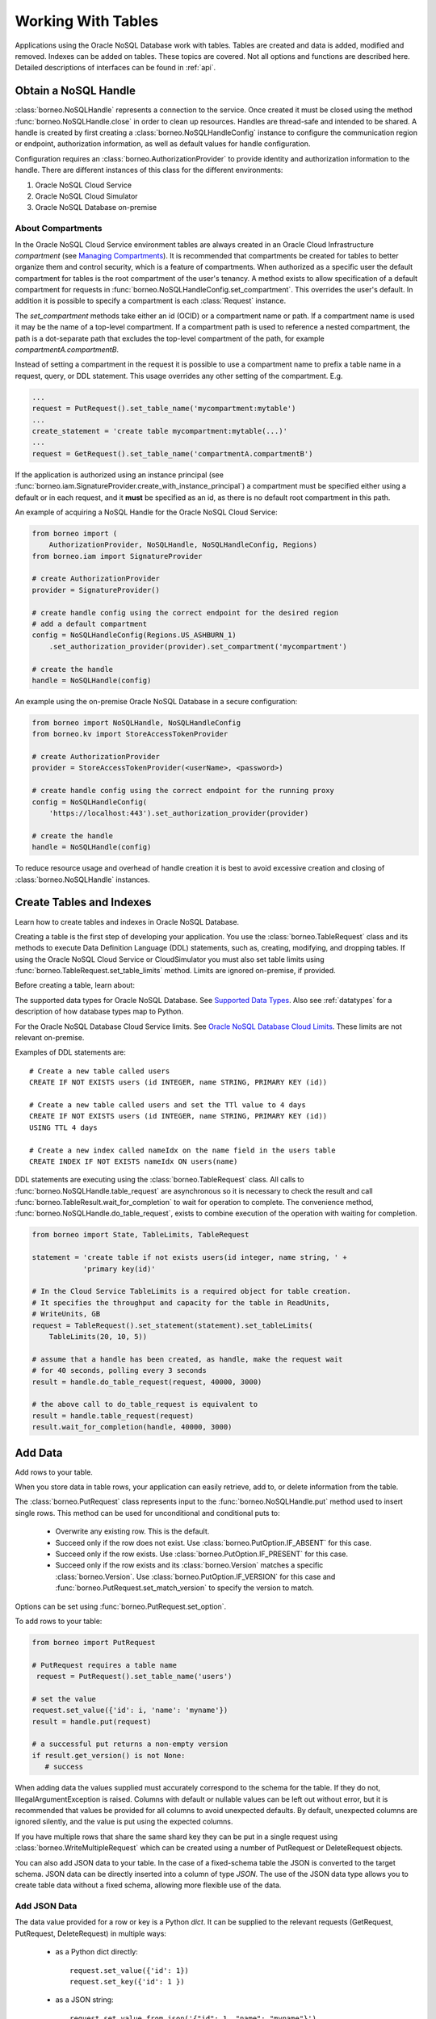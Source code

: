 .. _tables:

Working With Tables
~~~~~~~~~~~~~~~~~~~

Applications using the Oracle NoSQL Database work with tables.
Tables are created and data is added, modified and removed. Indexes can be added
on tables. These topics are covered. Not all options and functions are described
here. Detailed descriptions of interfaces can be found in :ref:`api`.

---------------------
Obtain a NoSQL Handle
---------------------

:class:`borneo.NoSQLHandle` represents a connection to the service. Once created
it must be closed using the method :func:`borneo.NoSQLHandle.close` in order to
clean up resources. Handles are thread-safe and intended to be shared. A handle
is created by first creating a :class:`borneo.NoSQLHandleConfig` instance to
configure the communication region or endpoint, authorization information, as
well as default values for handle configuration.

Configuration requires an :class:`borneo.AuthorizationProvider` to provide
identity and authorization information to the handle. There are different
instances of this class for the different environments:

1. Oracle NoSQL Cloud Service
2. Oracle NoSQL Cloud Simulator
3. Oracle NoSQL Database on-premise

==================
About Compartments
==================

In the Oracle NoSQL Cloud Service environment tables are always created in an
Oracle Cloud Infrastructure *compartment* (see `Managing Compartments <https://
docs.cloud.oracle.com/en-us/iaas/Content/Identity/Tasks/managingcompartments.
htm>`_). It is recommended that compartments be created for tables to better
organize them and control security, which is a feature of compartments. When
authorized as a specific user the default compartment for tables is the root
compartment of the user's tenancy. A method exists to allow specification of a
default compartment for requests in
:func:`borneo.NoSQLHandleConfig.set_compartment`. This overrides the user's
default. In addition it is possible to specify a compartment is each
:class:`Request` instance.

The *set_compartment* methods take either an id (OCID) or a compartment name
or path. If a compartment name is used it may be the name of a top-level
compartment. If a compartment path is used to reference a nested compartment,
the path is a dot-separate path that excludes the top-level compartment of the
path, for example *compartmentA.compartmentB*.

Instead of setting a compartment in the request it is possible to use a
compartment name to prefix a table name in a request, query, or DDL statement.
This usage overrides any other setting of the compartment. E.g.

.. code-block:: pycon

   ...
   request = PutRequest().set_table_name('mycompartment:mytable')
   ...
   create_statement = 'create table mycompartment:mytable(...)'
   ...
   request = GetRequest().set_table_name('compartmentA.compartmentB')

If the application is authorized using an instance principal
(see :func:`borneo.iam.SignatureProvider.create_with_instance_principal`) a
compartment must be specified either using a default or in each request, and
it **must** be specified as an id, as there is no default root compartment in
this path.

An example of acquiring a NoSQL Handle for the Oracle NoSQL Cloud Service:

.. code-block:: pycon

    from borneo import (
        AuthorizationProvider, NoSQLHandle, NoSQLHandleConfig, Regions)
    from borneo.iam import SignatureProvider

    # create AuthorizationProvider
    provider = SignatureProvider()

    # create handle config using the correct endpoint for the desired region
    # add a default compartment
    config = NoSQLHandleConfig(Regions.US_ASHBURN_1)
        .set_authorization_provider(provider).set_compartment('mycompartment')

    # create the handle
    handle = NoSQLHandle(config)

An example using the on-premise Oracle NoSQL Database in a secure configuration:

.. code-block:: pycon

    from borneo import NoSQLHandle, NoSQLHandleConfig
    from borneo.kv import StoreAccessTokenProvider

    # create AuthorizationProvider
    provider = StoreAccessTokenProvider(<userName>, <password>)

    # create handle config using the correct endpoint for the running proxy
    config = NoSQLHandleConfig(
        'https://localhost:443').set_authorization_provider(provider)

    # create the handle
    handle = NoSQLHandle(config)

To reduce resource usage and overhead of handle creation it is best to avoid
excessive creation and closing of :class:`borneo.NoSQLHandle` instances.

-------------------------
Create Tables and Indexes
-------------------------
Learn how to create tables and indexes in Oracle NoSQL Database.

Creating a table is the first step of developing your application. You use
the :class:`borneo.TableRequest` class and its methods to execute Data
Definition Language (DDL) statements, such as, creating, modifying, and dropping
tables. If using the Oracle NoSQL Cloud Service or CloudSimulator you must also
set table limits using :func:`borneo.TableRequest.set_table_limits` method.
Limits are ignored on-premise, if provided.

Before creating a table, learn about:

The supported data types for Oracle NoSQL Database. See `Supported Data Types
<https://docs.oracle.com/pls/topic/lookup?ctx=en/cloud/paas/nosql-cloud&id=CSNSD
-GUID-833B2B2A-1A32-48AB-A19E-413EAFB964B8>`_. Also see :ref:`datatypes` for a
description of how database types map to Python.

For the Oracle NoSQL Database Cloud Service limits. See `Oracle NoSQL Database
Cloud Limits <https://docs.oracle.com/pls/topic/lookup?ctx=en/cloud/paas/nosql-
cloud&id=CSNSD-GUID-30129AB3-906B-4E71-8EFB-8E0BBCD67144>`_. These limits are
not relevant on-premise.

Examples of DDL statements are::

   # Create a new table called users
   CREATE IF NOT EXISTS users (id INTEGER, name STRING, PRIMARY KEY (id))

   # Create a new table called users and set the TTl value to 4 days
   CREATE IF NOT EXISTS users (id INTEGER, name STRING, PRIMARY KEY (id))
   USING TTL 4 days

   # Create a new index called nameIdx on the name field in the users table
   CREATE INDEX IF NOT EXISTS nameIdx ON users(name)

DDL statements are executing using the :class:`borneo.TableRequest` class. All
calls to :func:`borneo.NoSQLHandle.table_request` are asynchronous so it is
necessary to check the result and call
:func:`borneo.TableResult.wait_for_completion` to wait for operation to
complete. The convenience method, :func:`borneo.NoSQLHandle.do_table_request`,
exists to combine execution of the operation with waiting for completion.

.. code-block:: pycon

    from borneo import State, TableLimits, TableRequest

    statement = 'create table if not exists users(id integer, name string, ' +
                'primary key(id)'

    # In the Cloud Service TableLimits is a required object for table creation.
    # It specifies the throughput and capacity for the table in ReadUnits,
    # WriteUnits, GB
    request = TableRequest().set_statement(statement).set_tableLimits(
        TableLimits(20, 10, 5))

    # assume that a handle has been created, as handle, make the request wait
    # for 40 seconds, polling every 3 seconds
    result = handle.do_table_request(request, 40000, 3000)

    # the above call to do_table_request is equivalent to
    result = handle.table_request(request)
    result.wait_for_completion(handle, 40000, 3000)


--------
Add Data
--------
Add rows to your table.

When you store data in table rows, your application can easily retrieve, add to,
or delete information from the table.

The :class:`borneo.PutRequest` class represents input to the
:func:`borneo.NoSQLHandle.put` method used to insert single rows. This method
can be used for unconditional and conditional puts to:

 * Overwrite any existing row. This is the default.
 * Succeed only if the row does not exist. Use
   :class:`borneo.PutOption.IF_ABSENT` for this case.
 * Succeed only if the row exists. Use :class:`borneo.PutOption.IF_PRESENT` for
   this case.
 * Succeed only if the row exists and its :class:`borneo.Version` matches a
   specific :class:`borneo.Version`. Use :class:`borneo.PutOption.IF_VERSION`
   for this case and :func:`borneo.PutRequest.set_match_version` to specify the
   version to match.

Options can be set using :func:`borneo.PutRequest.set_option`.

To add rows to your table:

.. code-block:: pycon

    from borneo import PutRequest

    # PutRequest requires a table name
     request = PutRequest().set_table_name('users')

    # set the value
    request.set_value({'id': i, 'name': 'myname'})
    result = handle.put(request)

    # a successful put returns a non-empty version
    if result.get_version() is not None:
       # success

When adding data the values supplied must accurately correspond to  the schema
for the table. If they do not, IllegalArgumentException is raised. Columns with
default or nullable values can be left out without error, but it is recommended
that values be provided for all columns to avoid unexpected defaults. By
default, unexpected columns are ignored silently, and the value is put using the
expected columns.

If you have multiple rows that share the same shard key they can be put in a
single request using :class:`borneo.WriteMultipleRequest` which can be created
using a number of PutRequest or DeleteRequest objects.

You can also add JSON data to your table. In the case of a fixed-schema table
the JSON is converted to the target schema. JSON data can be directly inserted
into a column of type *JSON*. The use of the JSON data type allows you to create
table data without a fixed schema, allowing more flexible use of the data.

=============
Add JSON Data
=============

The data value provided for a row or key is a Python *dict*. It can be supplied
to the relevant requests (GetRequest, PutRequest, DeleteRequest) in multiple
ways:

 * as a Python dict directly::

      request.set_value({'id': 1})
      request.set_key({'id': 1 })

 * as a JSON string::

      request.set_value_from_json('{"id": 1, "name": "myname"}')
      request.set_key_from_json('{"id": 1}')

In both cases the keys and values provided must accurately correspond to the
schema of the table. If not an :class:`borneo.IllegalArgumentException`
exception is raised. If the data is provided as JSON and the JSON cannot be
parsed a :class:`ValueError` is raised.

---------
Read Data
---------
Learn how to read data from your table.

You can read single rows using the :func:`borneo.NoSQLHandle.get` method. This
method allows you to retrieve a record based on its primary key value. In order
to read multiple rows in a single request see *Use Queries*, below.

The :class:`borneo.GetRequest` class is used for simple get operations. It
contains the primary key value for the target row and returns an instance of
:class:`borneo.GetResult`.

.. code-block:: pycon

    from borneo import GetRequest

    # GetRequest requires a table name
    request = GetRequest().set_table_name('users')

    # set the primary key to use
    request.set_key({'id': 1})
    result = handle.get(request)

    # on success the value is not empty
    if result.get_value() is not None:
       # success

By default all read operations are eventually consistent, using
:class:`borneo.Consistency.EVENTUAL`. This type of read is less costly than
those using absolute consistency, :class:`borneo.Consistency.ABSOLUTE`. This
default can be changed in :class:`borneo.NoSQLHandle` using
:func:`borneo.NoSQLHandleConfig.set_consistency` before creating the handle. It
can be changed for a single request using
:func:`borneo.GetRequest.set_consistency`.

-----------
Use Queries
-----------
Learn about  using queries in your application.

Oracle NoSQL Database provides a rich query language to read and
update data. See the `SQL For NoSQL Specification <http://www.oracle.com/pls/
topic/lookup?ctx=en/cloud/paas/nosql-cloud&id=sql_nosql>`_ for a full
description of the query language.

To execute a query use the :func:`borneo.NoSQLHandle.query` method. For example,
to execute a *SELECT* query to read data from your table:

.. code-block:: pycon

    from borneo import QueryRequest

    # Query at table named 'users" using the field 'name' where name may match 0
    # or more rows in the table. The table name is inferred from the query
    # statement
    statement = 'select * from users where name = "Taylor"'
    request = QueryRequest().set_statement(statement)
    result = handle.query(request)

    # look at results for this single request
    for res in result.get_results():
       print(str(res))

A :class:`borneo.QueryResult` contains a list of results as well as an optional
*continuation key*. If the continuation key is not empty there may be more
results, so queries should generally be run in a loop. It is possible for single
request to return no results but still have a continuation key, indicating that
the query loop should continue. For example:

.. code-block:: pycon

    from borneo import QueryRequest
    statement = 'select * from users where name = "Taylor"'
    request = QueryRequest().set_statement(statement)
    result = handle.query(request)

    # handle results so far
    handle_results(result) # do something with results

    # loop until request is done, handling results as they arrive
    while not request.is_done():
        result = handle.query(request)
        handle_results(result) # do something with results

When using queries it is important to be aware of the following considerations:

 * Oracle NoSQL Database  provides the ability to prepare queries for execution
   and reuse. It is recommended that you use prepared queries when you run the
   same query for multiple times. When you use prepared queries, the execution
   is much more efficient than starting with a query string every time. The
   query language and API support query variables to assist with query reuse.
   See :func:`borneo.NoSQLHandle.prepare` and :class:`borneo.PrepareRequest` for
   more information.
 * The :class:`borneo.QueryRequest` allows you to set the read consistency for a
   query as well as modifying the maximum amount of resource (read and write) to
   be used by a single request. This can be important to prevent a query from
   getting throttled because it uses too much resource too quickly.

Here is an example of using a prepared query with a single variable:

.. code-block:: pycon

    from borneo import PrepareRequest, QueryRequest

    # Use a similar query to above but make the name a variable
    statement = 'declare $name string; select * from users where name = $name'
    prequest = PrepareRequest().set_statement(statement)
    presult = handle.prepare(prequest)

    # use the prepared statement, set the variable
    pstatement = presult.get_prepared_statement()
    pstatement.set_variable('$name', 'Taylor')
    qrequest = QueryRequest().set_prepared_statement(pstatement)

    # use the prepared query in the query request
    qresult = handle.query(qrequest)

    # use a different variable value with the same prepared query
    pstatement.set_variable('$name', 'another_name')
    qresult = handle.query(qrequest)

-----------
Delete Data
-----------

Learn how to delete rows from your table.

Single rows are deleted using :class:`borneo.DeleteRequest` using a primary key
value:

.. code-block:: pycon

    from borneo import DeleteRequest

    # DeleteRequest requires table name and primary key
    request = DeleteRequest().set_table_name('users')
    request.set_key({'id': 1})

    # perform the operation
    result = handle.delete(request)
    if result.get_success():
       # success -- the row was deleted

    # if the row didn't exist or was not deleted for any other reason,
    # False is returned

Delete operations can be conditional based on a :class:`borneo.Version` returned
from a get operation.  See :class:`borneo.DeleteRequest`.

You can perform multiple deletes in a single operation using a value range using
:class:`borneo.MultiDeleteRequest` and :func:`borneo.NoSQLHandle.multi_delete`.

-------------
Modify Tables
-------------

Learn how to modify tables. You modify a table to:

 * Add or remove fields to an existing table
 * Change the default TimeToLive (TTL) value for the table
 * Modify table limits

Examples of DDL statements to modify a table are::

   # Add a new field to the table
   ALTER TABLE users (ADD age INTEGER)

   # Drop an existing field from the table
   ALTER TABLE users (DROP age)

   # Modify the default TTl value
   ALTER TABLE users USING TTL 4 days

If using the Oracle NoSQL Database Cloud Service table limits can be modified
using :func:`borneo.TableRequest.set_table_limits`, for example:

.. code-block:: pycon

    from borneo import TableLimits, TableRequest

    # in this path the table name is required, as there is no DDL statement
    request = TableRequest().set_table_name('users')
    request.set_tableLimits( TableLimits(40, 10, 5))
    result = handle.table_request(request)

    # table_request is asynchronous, so wait for the operation to complete
    # wait for 40 seconds, polling every 3 seconds
    result.wait_for_completion(handle, 40000, 3000)


-------------------------
Delete Tables and Indexes
-------------------------

Learn how to delete a table or index.

To drop a table or index, use the *drop table* or *drop index* DDL statement,
for example::

   # drop the table named users (implicitly drops any indexes on that table)
   DROP TABLE users

   # drop the index called nameIndex on the table users. Don't fail if the index
   # doesn't exist
   DROP INDEX IF EXISTS nameIndex ON users

.. code-block:: pycon

    from borneo import TableRequest

    # the drop statement
    statement = 'drop table users'
    request = TableRequest().set_statement(statement)

    # perform the operation
    # wait for 40 seconds, polling every 3 seconds
    result = handle.do_table_request(request, 40000, 3000)

-------------
Handle Errors
-------------

Python errors are raised as exceptions defined as part of the API. They are
all instances of Python's :class:`RuntimeError`. Most exceptions are instances
of :class:`borneo.NoSQLException` which is a base class for exceptions raised by
the Python driver.

Exceptions are split into 2 broad categories:
 * Exceptions that may be retried with the expectation that they may succeed on
   retry. These are all instances of :class:`borneo.RetryableException`.
   Examples of these are the instances of :class:`borneo.ThrottlingException`
   which is raised when resource consumption limits are exceeded.

 * Exceptions that should not be retried, as they will fail again. Examples of
   these include :class:`borneo.IllegalArgumentException`,
   :class:`borneo.TableNotFoundException`, etc.

:class:`borneo.ThrottlingException` instances will never be thrown in an
on-premise configuration as there are no relevant limits.

----------------------
Handle Resource Limits
----------------------

This section is relevant only to the Cloud Service and Simulator.

Programming in a resource-limited environment can be unfamiliar and can lead to
unexpected errors. Tables have user-specified throughput limits and if an
application exceeds those limits it may be throttled, which means requests will
raise instances of :class:`borneo.ThrottlingException`.

There is some support for built-in retries and users can create their own
:class:`borneo.RetryHandler` instances to be set using
:func:`borneo.NoSQLHandleConfig.set_retry_handler` allowing more direct control
over retries as well as tracing of throttling events. An application should not
rely on retries to handle throttling exceptions as that will result in poor
performance and an inability to use all of the throughput available for the
table. This happens because the default retry handler will do exponential
backoff, starting with a one-second delay.

While handling :class:`borneo.ThrottlingException` is necessary it is best to
avoid throttling entirely by rate-limiting your application. In this context
*rate-limiting* means keeping request rates under the limits for the table. This
is most common using queries, which can read a lot of data, using up capacity
very quickly. It can also happen for get and put operations that run in a tight
loop. Some tools to control your request rate include:

 * use the methods available in all Result objects that indicate how much read
   and write throughput was used by that request. For example, see
   :func:`borneo.GetResult.get_read_units` or
   :func:`borneo.PutResult.get_write_units`.
 * reduce the default amount of data read for a single query request by using
   :func:`borneo.QueryRequest.set_max_read_kb`. Remember to perform query
   operations in a loop, looking at the continuation key. Be aware that a single
   query request can return 0 results but still have a continuation key that
   means you need to keep looping.
 * add rate-limiting code in your request loop. This may be as simple as a delay
   between requests or intelligent code that considers how much data has been
   read (see :func:`borneo.QueryResult.get_read_units`) as well as the capacity
   of the table to either delay a request or reduce the amount of data to be
   read.
